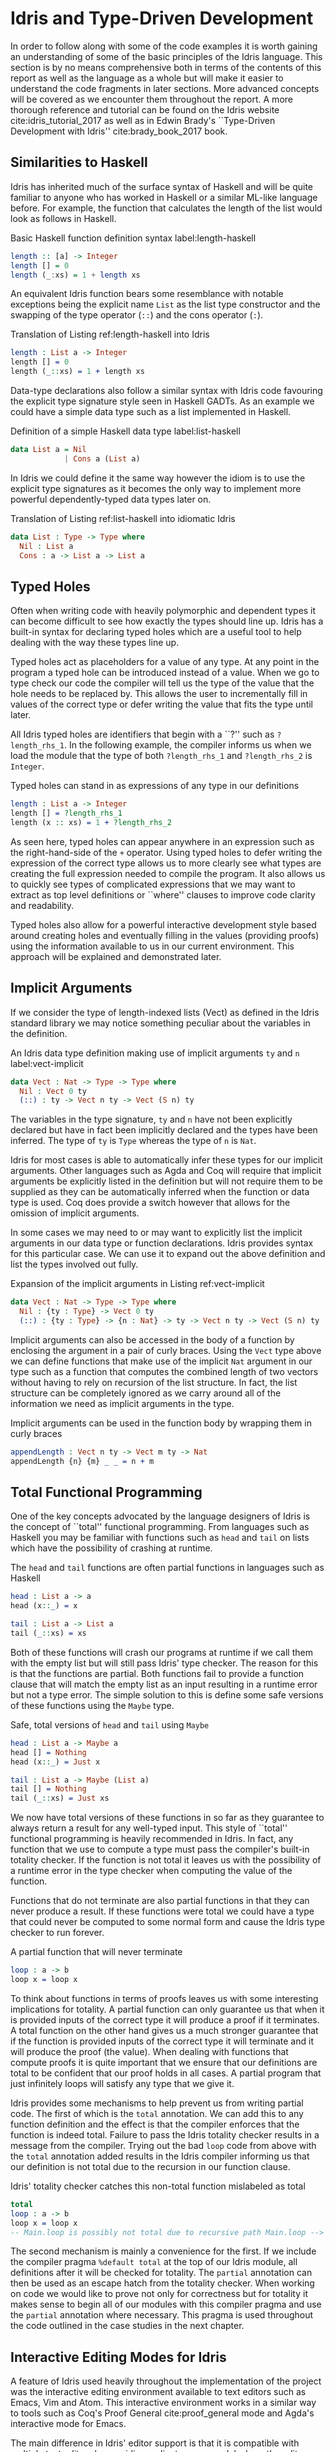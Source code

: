 * Idris and Type-Driven Development
In order to follow along with some of the code examples it is worth gaining an
understanding of some of the basic principles of the Idris language. This
section is by no means comprehensive both in terms of the contents of this
report as well as the language as a whole but will make it easier to understand
the code fragments in later sections. More advanced concepts will be covered as
we encounter them throughout the report. A more thorough reference and tutorial
can be found on the Idris website cite:idris_tutorial_2017 as well as in Edwin
Brady's ``Type-Driven Development with Idris'' cite:brady_book_2017 book.

** Similarities to Haskell
Idris has inherited much of the surface syntax of Haskell and will be quite
familiar to anyone who has worked in Haskell or a similar ML-like language
before. For example, the function that calculates the length of the list would
look as follows in Haskell.

#+CAPTION: Basic Haskell function definition syntax label:length-haskell
#+BEGIN_SRC haskell
length :: [a] -> Integer
length [] = 0
length (_:xs) = 1 + length xs
#+END_SRC

An equivalent Idris function bears some resemblance with notable exceptions
being the explicit name =List= as the list type constructor and the swapping of
the type operator (=::=) and the cons operator (=:=).

#+CAPTION: Translation of Listing ref:length-haskell into Idris
#+BEGIN_SRC idris
length : List a -> Integer
length [] = 0
length (_::xs) = 1 + length xs
#+END_SRC

Data-type declarations also follow a similar syntax with Idris code favouring
the explicit type signature style seen in Haskell GADTs. As an example we could
have a simple data type such as a list implemented in Haskell.

#+CAPTION: Definition of a simple Haskell data type label:list-haskell
#+BEGIN_SRC haskell
data List a = Nil
            | Cons a (List a)
#+END_SRC

In Idris we could define it the same way however the idiom is to use the
explicit type signatures as it becomes the only way to implement more powerful
dependently-typed data types later on.

#+CAPTION: Translation of Listing ref:list-haskell into idiomatic Idris
#+BEGIN_SRC idris
data List : Type -> Type where
  Nil : List a
  Cons : a -> List a -> List a
#+END_SRC

# TODO: this needs some work

** Typed Holes
Often when writing code with heavily polymorphic and dependent types it can
become difficult to see how exactly the types should line up. Idris has a
built-in syntax for declaring typed holes which are a useful tool to help
dealing with the way these types line up.

Typed holes act as placeholders for a value of any type. At any point in the
program a typed hole can be introduced instead of a value. When we go to type
check our code the compiler will tell us the type of the value that the hole
needs to be replaced by. This allows the user to incrementally fill in values of
the correct type or defer writing the value that fits the type until later.

All Idris typed holes are identifiers that begin with a ``?'' such as
=?length_rhs_1=. In the following example, the compiler informs us when we load
the module that the type of both =?length_rhs_1= and =?length_rhs_2= is =Integer=.

#+CAPTION: Typed holes can stand in as expressions of any type in our definitions
#+BEGIN_SRC idris
length : List a -> Integer
length [] = ?length_rhs_1
length (x :: xs) = 1 + ?length_rhs_2
#+END_SRC

As seen here, typed holes can appear anywhere in an expression such as the
right-hand-side of the =+= operator. Using typed holes to defer writing the
expression of the correct type allows us to more clearly see what types are
creating the full expression needed to compile the program. It also allows us to
quickly see types of complicated expressions that we may want to extract as top
level definitions or ``where'' clauses to improve code clarity and readability.

Typed holes also allow for a powerful interactive development style based around
creating holes and eventually filling in the values (providing proofs) using the
information available to us in our current environment. This approach will be
explained and demonstrated later.

** Implicit Arguments
If we consider the type of length-indexed lists (Vect) as defined in the Idris
standard library we may notice something peculiar about the variables in the
definition.

#+CAPTION: An Idris data type definition making use of implicit arguments =ty= and =n= label:vect-implicit
#+BEGIN_SRC idris
data Vect : Nat -> Type -> Type where
  Nil : Vect 0 ty
  (::) : ty -> Vect n ty -> Vect (S n) ty
#+END_SRC

The variables in the type signature, =ty= and =n= have not been explicitly declared
but have in fact been implicitly declared and the types have been inferred. The
type of =ty= is =Type= whereas the type of =n= is =Nat=.

Idris for most cases is able to automatically infer these types for our implicit
arguments. Other languages such as Agda and Coq will require that implicit
arguments be explicitly listed in the definition but will not require them to be
supplied as they can be automatically inferred when the function or data type is
used. Coq does provide a switch however that allows for the omission of implicit
arguments.

In some cases we may need to or may want to explicitly list the implicit
arguments in our data type or function declarations. Idris provides syntax for
this particular case. We can use it to expand out the above definition and list
the types involved out fully.

#+CAPTION: Expansion of the implicit arguments in Listing ref:vect-implicit
#+BEGIN_SRC idris
data Vect : Nat -> Type -> Type where
  Nil : {ty : Type} -> Vect 0 ty
  (::) : {ty : Type} -> {n : Nat} -> ty -> Vect n ty -> Vect (S n) ty
#+END_SRC

Implicit arguments can also be accessed in the body of a function by enclosing
the argument in a pair of curly braces. Using the =Vect= type above we can define
functions that make use of the implicit =Nat= argument in our type such as a
function that computes the combined length of two vectors without having to rely
on recursion of the list structure. In fact, the list structure can be
completely ignored as we carry around all of the information we need as implicit
arguments in the type.

#+CAPTION: Implicit arguments can be used in the function body by wrapping them in curly braces
#+BEGIN_SRC idris
appendLength : Vect n ty -> Vect m ty -> Nat
appendLength {n} {m} _ _ = n + m
#+END_SRC

** Total Functional Programming
One of the key concepts advocated by the language designers of Idris is the
concept of ``total'' functional programming. From languages such as Haskell you
may be familiar with functions such as =head= and =tail= on lists which have the
possibility of crashing at runtime.

#+CAPTION: The =head= and =tail= functions are often partial functions in languages such as Haskell
#+BEGIN_SRC idris
head : List a -> a
head (x::_) = x

tail : List a -> List a
tail (_::xs) = xs
#+END_SRC

Both of these functions will crash our programs at runtime if we call them with
the empty list but will still pass Idris' type checker. The reason for this is
that the functions are partial. Both functions fail to provide a function clause
that will match the empty list as an input resulting in a runtime error but not
a type error. The simple solution to this is define some safe versions of these
functions using the =Maybe= type.

#+CAPTION: Safe, total versions of =head= and =tail= using =Maybe=
#+BEGIN_SRC idris
head : List a -> Maybe a
head [] = Nothing
head (x::_) = Just x

tail : List a -> Maybe (List a)
tail [] = Nothing
tail (_::xs) = Just xs
#+END_SRC

We now have total versions of these functions in so far as they guarantee to
always return a result for any well-typed input. This style of ``total''
functional programming is heavily recommended in Idris. In fact, any function
that we use to compute a type must pass the compiler's built-in totality
checker. If the function is not total it leaves us with the possibility of a
runtime error in the type checker when computing the value of the function.

Functions that do not terminate are also partial functions in that they can
never produce a result. If these functions were total we could have a type that
could never be computed to some normal form and cause the Idris type checker to
run forever.

#+CAPTION: A partial function that will never terminate
#+BEGIN_SRC idris
loop : a -> b
loop x = loop x
#+END_SRC

To think about functions in terms of proofs leaves us with some interesting
implications for totality. A partial function can only guarantee us that when it
is provided inputs of the correct type it will produce a proof if it terminates.
A total function on the other hand gives us a much stronger guarantee that if
the function is provided inputs of the correct type it will terminate and it
will produce the proof (the value). When dealing with functions that compute
proofs it is quite important that we ensure that our definitions are total to be
confident that our proof holds in all cases. A partial program that just
infinitely loops will satisfy any type that we give it.

Idris provides some mechanisms to help prevent us from writing partial code. The
first of which is the =total= annotation. We can add this to any function
definition and the effect is that the compiler enforces that the function is
indeed total. Failure to pass the Idris totality checker results in a message
from the compiler. Trying out the bad =loop= code from above with the =total=
annotation added results in the Idris compiler informing us that our definition
is not total due to the recursion in our function clause.

#+CAPTION: Idris' totality checker catches this non-total function mislabeled as total
#+BEGIN_SRC idris
total
loop : a -> b
loop x = loop x
-- Main.loop is possibly not total due to recursive path Main.loop --> Main.loop
#+END_SRC

The second mechanism is mainly a convenience for the first. If we include the
compiler pragma =%default total= at the top of our Idris module, all definitions
after it will be checked for totality. The =partial= annotation can then be used
as an escape hatch from the totality checker. When working on code we would like
to prove not only for correctness but for totality it makes sense to begin all
of our modules with this compiler pragma and use the =partial= annotation where
necessary. This pragma is used throughout the code outlined in the case studies
in the next chapter.

** Interactive Editing Modes for Idris
A feature of Idris used heavily throughout the implementation of the project was
the interactive editing environment available to text editors such as Emacs, Vim
and Atom. This interactive environment works in a similar way to tools such as
Coq's Proof General cite:proof_general mode and Agda's interactive mode for
Emacs.

The main difference in Idris' editor support is that it is compatible with
multiple text editors by providing a client-server model where the editor plugin
is a client to an instance of the Idris compiler that acts as a server. This
compiler server responds to commands with information about where to insert some
string of characters or documentation such as the type of a function or a
documentation string. It is also responsible for reporting back information
about type errors, environments of definitions and typed holes.

*** Insert Definition
One of the most useful commands is the definition command. If we have some
initial definition of a type signature we can issue a keyboard shortcut to have
the interactive environment create an initial definition of the function with
variables inserted and an initial typed hole as the right-hand-side of the
definition.

The default names for our arguments will be non-descriptive in that they will
have single-letter names such as =x=, =y=, =z=. We can guide the compiler with the
=%name= directive to generate more specific or domain relevant names for a given
type. The list type in the standard library uses this facility to generate more
appropriate names using =%name List xs, ys, zs, ws=. These new names are used when
we generate initial definitions with arguments of type =List=.

*** Case Split
Another command that is regularly used is the case split command. The command
will create separate clauses in a function definition to cover each different
case of a data type definition. This is quite useful after creating an initial
definition and we want to do case analysis on one of our arguments.

This command also helps achieve a definition which will pass the Idris totality
checker. If we have gotten the compiler to generate the cases for us we can be
sure that we haven't caused an error by failing to remember to insert a case for
one of our data constructors. In the following example we create a data type
representing colours and ask the compiler to provide definitions for each of the
different cases.

#+CAPTION: Generated function clauses by case splitting
#+BEGIN_SRC idris
data Colour : Type where
  Red : Colour
  Green : Colour
  Blue : Colour

colourToString : Colour -> String
colourToString Red = ?colourToString_rhs_1
colourToString Green = ?colourToString_rhs_2
colourToString Blue = ?colourToString_rhs_3
#+END_SRC

If we were to instead try and manually create these definitions we may forget to
insert the case for the =Green= constructor. If we don't check this definition for
totality and try to call it with the value =Green= then it will result in a
runtime error causing our program to crash despite our =colourToString= function
type-checking. Automatic case splits driven by the compiler's semantic
information help us achieve the total functional programming style that Idris
advocates.

#+CAPTION: Buggy code with incomplete manual case splitting
#+BEGIN_SRC idris
colourToString : Colour -> String
colourToString Blue = "blue"
colourToString Red = "red"
#+END_SRC

*** Proof Search
Often, the value that needs to go in place of a typed hole can be automatically
derived from the values in our environment. By successive case splitting and
refinement of the goal of our typed holes and from our type signature we often
arrive at a point where there is only one sensible definition that fits the type
of the hole. The interactive editing mode offers a proof search command that
will find the value that fits in the typed hole at the current cursor position
and replace the hole with the correct well-typed value.

Automating the definition of our function based on the information the compiler
knows to be true allows for a rapid development cycle in the small scale
problems in our program. With a stringent enough dependent type for our function
we can be fairly sure that the definition found is the ``correct'' one in terms
of the intended semantics of the function. This definition can also be manually
verified for having the intended semantics by inspection or by testing. It is
often worth attempting a proof search on a typed hole initially to see what the
compiler is able to infer for us automatically. In certain situations we do not
have to write any code ourselves.

#+CAPTION: An in-progress editing session using the interactive Idris mode
#+ATTR_LATEX: :width 0.85\linewidth
[[./fig/interactive_idris.png]]

** Type-Driven Development
The type-driven development approach is an iterative system for building up a
definition of a function or a set of functions using dependent types. The
approach is outlined, advocated and used throughout Edwin Brady's book
cite:brady_book_2017 on Idris and this style of development. The approach
consists of three main steps:
1. Type
2. Define
3. Refine

The first step, ``Type'', tells us to create an initial specification of what
the function should do by writing down the type we want it to have. The approach
is top-down from the type through to the function clauses in the definition. The
type serves as a specification that will help guide us towards a correct
implementation.

In the second step, ``Define'', we create an initial definition for the
function, possibly leaving in some typed holes. We do not yet know exactly how
to make our definition line up with the specification in the type so we use
holes to defer the actual implementation of the function. At this point we
should make use of as much knowledge as we know to the point where we can't
continue to implement the function. We can gain more information by making use
of features such as case splitting. We may also refer back to step one and
modify the type to continue with the process.

The third step, ``Refine'', is where we complete the function definition,
possibly modifying the type. This is the point where we use the other
definitions and functions available in our environment to complete our
type-checked definition according to our specification. We may at this point
realise also that our initial specification was incorrect or missing some piece
of information so that can lead us back to our first step in the cycle and we
can continue from there with a more rigorous type specification to drive our
implementation from.

#+CAPTION: An illustration of the main workflow of the type-driven development approach
#+ATTR_LATEX: :width 0.8\linewidth
[[./fig/tdd_cycle.png]]

This style of development is greatly helped by the use of one of Idris'
interactive editing modes described earlier. In some cases the only manual
typing we might have to do is just writing our initial type specification. The
definition step in particular is aided. Using interactive editing modes we can
introduce an initial definition, case split on arguments and even try an initial
proof search on the typed holes we introduce. It may work out that the compiler
has everything it needs to create a correct type-checked definition without any
manual input from the user beyond the type of the function.

If we do need to provide more information, again, interactive editing helps get
us there. We can continue to inspect our environment to see the types of the
holes we need to define and also the environment of information available to us.
Reloading our modules and inspecting our current goals is one of the main
activities when programming in this type-driven fashion. As we continue to
refine our definition this type information also becomes refined and we can
continue to iterate over refining and modifying our types to reach a complete
definition.
